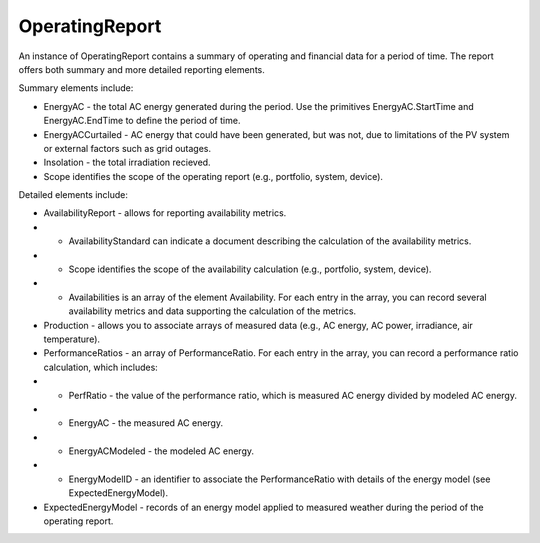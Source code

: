 OperatingReport
===============

An instance of OperatingReport contains a summary of operating and financial data for a period of time. The report offers both summary and more detailed reporting elements.

Summary elements include:

* EnergyAC - the total AC energy generated during the period. Use the primitives EnergyAC.StartTime and EnergyAC.EndTime to define the period of time.
* EnergyACCurtailed - AC energy that could have been generated, but was not, due to limitations of the PV system or external factors such as grid outages.
* Insolation - the total irradiation recieved.
* Scope identifies the scope of the operating report (e.g., portfolio, system, device).

Detailed elements include:

* AvailabilityReport - allows for reporting availability metrics.
* * AvailabilityStandard can indicate a document describing the calculation of the availability metrics.
* * Scope identifies the scope of the availability calculation (e.g., portfolio, system, device).
* * Availabilities is an array of the element Availability. For each entry in the array, you can record several availability metrics and data supporting the calculation of the metrics.

* Production - allows you to associate arrays of measured data (e.g., AC energy, AC power, irradiance, air temperature).

* PerformanceRatios - an array of PerformanceRatio. For each entry in the array, you can record a performance ratio calculation, which includes:
* * PerfRatio - the value of the performance ratio, which is measured AC energy divided by modeled AC energy.
* * EnergyAC - the measured AC energy.
* * EnergyACModeled - the modeled AC energy.
* * EnergyModelID - an identifier to associate the PerformanceRatio with details of the energy model (see ExpectedEnergyModel).

* ExpectedEnergyModel - records of an energy model applied to measured weather during the period of the operating report.
